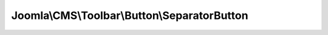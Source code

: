 ---------------------------------------------
Joomla\\CMS\\Toolbar\\Button\\SeparatorButton
---------------------------------------------

.. php:namespace: Joomla\\CMS\\Toolbar\\Button

.. php:class:: SeparatorButton

    Renders a button separator

    .. php:attr:: _name

        :type: string

        :scope: protected

        Button type

    .. php:attr:: _parent

        :type: \JButton

        :scope: protected

        reference to the object that instantiated the element

    .. php:method:: render($definition)

        Get the HTML for a separator in the toolbar

        :param $definition:
        :returns: string The HTML for the separator

    .. php:method:: fetchButton()

        Empty implementation (not required for separator)

        :returns: void

    .. php:method:: __construct($parent = null)

        Constructor

        :param $parent:

    .. php:method:: getName()

        Get the element name

        :returns: string type of the parameter

    .. php:method:: fetchIconClass($identifier)

        Method to get the CSS class name for an icon identifier

        Can be redefined in the final class

        :param $identifier:
        :returns: string CSS class name
